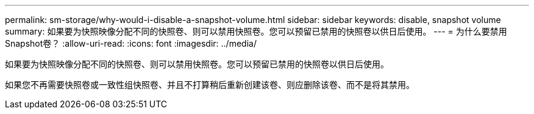 ---
permalink: sm-storage/why-would-i-disable-a-snapshot-volume.html 
sidebar: sidebar 
keywords: disable, snapshot volume 
summary: 如果要为快照映像分配不同的快照卷、则可以禁用快照卷。您可以预留已禁用的快照卷以供日后使用。 
---
= 为什么要禁用Snapshot卷？
:allow-uri-read: 
:icons: font
:imagesdir: ../media/


[role="lead"]
如果要为快照映像分配不同的快照卷、则可以禁用快照卷。您可以预留已禁用的快照卷以供日后使用。

如果您不再需要快照卷或一致性组快照卷、并且不打算稍后重新创建该卷、则应删除该卷、而不是将其禁用。
